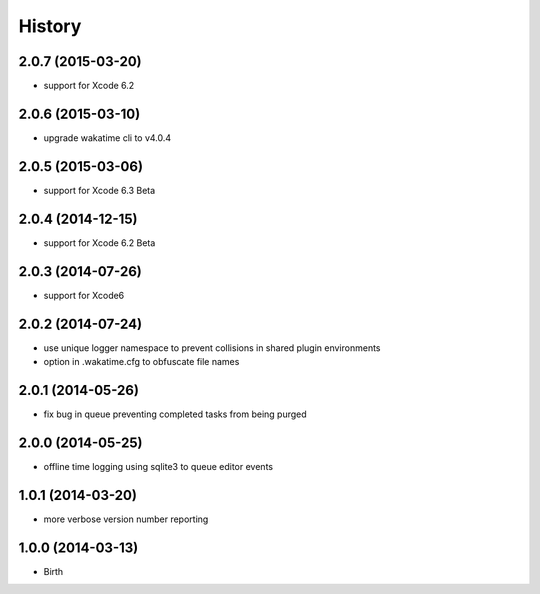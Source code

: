 
History
-------


2.0.7 (2015-03-20)
++++++++++++++++++

- support for Xcode 6.2


2.0.6 (2015-03-10)
++++++++++++++++++

- upgrade wakatime cli to v4.0.4


2.0.5 (2015-03-06)
++++++++++++++++++

- support for Xcode 6.3 Beta


2.0.4 (2014-12-15)
++++++++++++++++++

- support for Xcode 6.2 Beta


2.0.3 (2014-07-26)
++++++++++++++++++

- support for Xcode6


2.0.2 (2014-07-24)
++++++++++++++++++

- use unique logger namespace to prevent collisions in shared plugin environments
- option in .wakatime.cfg to obfuscate file names


2.0.1 (2014-05-26)
++++++++++++++++++

- fix bug in queue preventing completed tasks from being purged


2.0.0 (2014-05-25)
++++++++++++++++++

- offline time logging using sqlite3 to queue editor events


1.0.1 (2014-03-20)
++++++++++++++++++

- more verbose version number reporting


1.0.0 (2014-03-13)
++++++++++++++++++

- Birth

